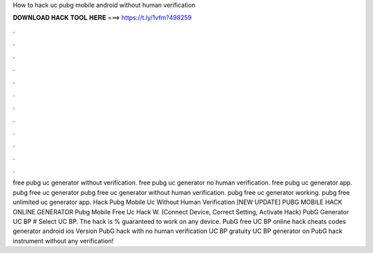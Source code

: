How to hack uc pubg mobile android without human verification



𝐃𝐎𝐖𝐍𝐋𝐎𝐀𝐃 𝐇𝐀𝐂𝐊 𝐓𝐎𝐎𝐋 𝐇𝐄𝐑𝐄 ===> https://t.ly/1vfm?498259



.



.



.



.



.



.



.



.



.



.



.



.



free pubg uc generator without verification. free pubg uc generator no human verification. free pubg uc generator app. pubg free uc generator pubg free uc generator without human verification. pubg free uc generator working. pubg free unlimited uc generator app.  Hack Pubg Mobile Uc Without Human Verification [NEW UPDATE] PUBG MOBILE HACK ONLINE GENERATOR Pubg Mobile Free Uc Hack W. (Connect Device, Correct Setting, Activate Hack) PubG Generator UC BP # Select UC BP. The hack is % guaranteed to work on any device. PubG free UC BP online hack cheats codes generator android ios Version PubG hack with no human verification UC BP gratuity UC BP generator on PubG hack instrument without any verification!
